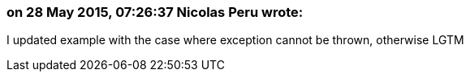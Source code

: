 === on 28 May 2015, 07:26:37 Nicolas Peru wrote:
I updated example with the case where exception cannot be thrown, otherwise LGTM

